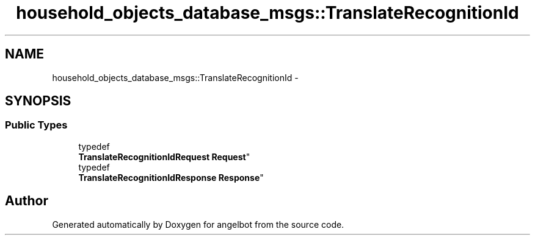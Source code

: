 .TH "household_objects_database_msgs::TranslateRecognitionId" 3 "Sat Jul 9 2016" "angelbot" \" -*- nroff -*-
.ad l
.nh
.SH NAME
household_objects_database_msgs::TranslateRecognitionId \- 
.SH SYNOPSIS
.br
.PP
.SS "Public Types"

.in +1c
.ti -1c
.RI "typedef 
.br
\fBTranslateRecognitionIdRequest\fP \fBRequest\fP"
.br
.ti -1c
.RI "typedef 
.br
\fBTranslateRecognitionIdResponse\fP \fBResponse\fP"
.br
.in -1c

.SH "Author"
.PP 
Generated automatically by Doxygen for angelbot from the source code\&.
